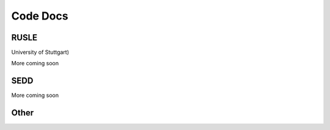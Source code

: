 Code Docs
=========

RUSLE
~~~~~~~~~~~~~~~~~~~~~~~~~~~~~~

University of Stuttgart)

More coming soon

SEDD
~~~~~~~~~~~~~~~~~~~~~~~~~~~~~~

More coming soon

Other
~~~~~


.. _contact Kilian: https://www.iws.uni-stuttgart.de/institut/team/Mouris/
.. _contact Sebastian: https://www.iws.uni-stuttgart.de/institut/team/Schwindt/
.. _hydro-informatics.github.io: https://hydro-informatics.github.io/